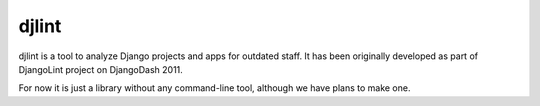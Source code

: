 djlint
======

djlint is a tool to analyze Django projects and apps for outdated staff. It has
been originally developed as part of DjangoLint project on DjangoDash 2011.

For now it is just a library without any command-line tool, although we have
plans to make one.
